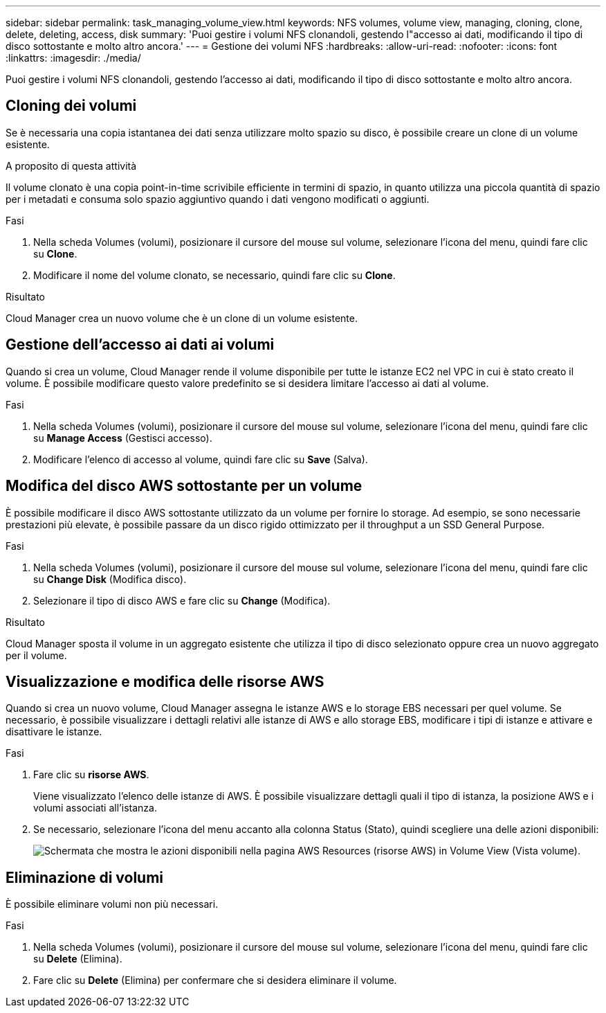 ---
sidebar: sidebar 
permalink: task_managing_volume_view.html 
keywords: NFS volumes, volume view, managing, cloning, clone, delete, deleting, access, disk 
summary: 'Puoi gestire i volumi NFS clonandoli, gestendo l"accesso ai dati, modificando il tipo di disco sottostante e molto altro ancora.' 
---
= Gestione dei volumi NFS
:hardbreaks:
:allow-uri-read: 
:nofooter: 
:icons: font
:linkattrs: 
:imagesdir: ./media/


[role="lead"]
Puoi gestire i volumi NFS clonandoli, gestendo l'accesso ai dati, modificando il tipo di disco sottostante e molto altro ancora.



== Cloning dei volumi

Se è necessaria una copia istantanea dei dati senza utilizzare molto spazio su disco, è possibile creare un clone di un volume esistente.

.A proposito di questa attività
Il volume clonato è una copia point-in-time scrivibile efficiente in termini di spazio, in quanto utilizza una piccola quantità di spazio per i metadati e consuma solo spazio aggiuntivo quando i dati vengono modificati o aggiunti.

.Fasi
. Nella scheda Volumes (volumi), posizionare il cursore del mouse sul volume, selezionare l'icona del menu, quindi fare clic su *Clone*.
. Modificare il nome del volume clonato, se necessario, quindi fare clic su *Clone*.


.Risultato
Cloud Manager crea un nuovo volume che è un clone di un volume esistente.



== Gestione dell'accesso ai dati ai volumi

Quando si crea un volume, Cloud Manager rende il volume disponibile per tutte le istanze EC2 nel VPC in cui è stato creato il volume. È possibile modificare questo valore predefinito se si desidera limitare l'accesso ai dati al volume.

.Fasi
. Nella scheda Volumes (volumi), posizionare il cursore del mouse sul volume, selezionare l'icona del menu, quindi fare clic su *Manage Access* (Gestisci accesso).
. Modificare l'elenco di accesso al volume, quindi fare clic su *Save* (Salva).




== Modifica del disco AWS sottostante per un volume

È possibile modificare il disco AWS sottostante utilizzato da un volume per fornire lo storage. Ad esempio, se sono necessarie prestazioni più elevate, è possibile passare da un disco rigido ottimizzato per il throughput a un SSD General Purpose.

.Fasi
. Nella scheda Volumes (volumi), posizionare il cursore del mouse sul volume, selezionare l'icona del menu, quindi fare clic su *Change Disk* (Modifica disco).
. Selezionare il tipo di disco AWS e fare clic su *Change* (Modifica).


.Risultato
Cloud Manager sposta il volume in un aggregato esistente che utilizza il tipo di disco selezionato oppure crea un nuovo aggregato per il volume.



== Visualizzazione e modifica delle risorse AWS

Quando si crea un nuovo volume, Cloud Manager assegna le istanze AWS e lo storage EBS necessari per quel volume. Se necessario, è possibile visualizzare i dettagli relativi alle istanze di AWS e allo storage EBS, modificare i tipi di istanze e attivare e disattivare le istanze.

.Fasi
. Fare clic su *risorse AWS*.
+
Viene visualizzato l'elenco delle istanze di AWS. È possibile visualizzare dettagli quali il tipo di istanza, la posizione AWS e i volumi associati all'istanza.

. Se necessario, selezionare l'icona del menu accanto alla colonna Status (Stato), quindi scegliere una delle azioni disponibili:
+
image:screenshot_volume_view_resources.gif["Schermata che mostra le azioni disponibili nella pagina AWS Resources (risorse AWS) in Volume View (Vista volume)."]





== Eliminazione di volumi

È possibile eliminare volumi non più necessari.

.Fasi
. Nella scheda Volumes (volumi), posizionare il cursore del mouse sul volume, selezionare l'icona del menu, quindi fare clic su *Delete* (Elimina).
. Fare clic su *Delete* (Elimina) per confermare che si desidera eliminare il volume.

